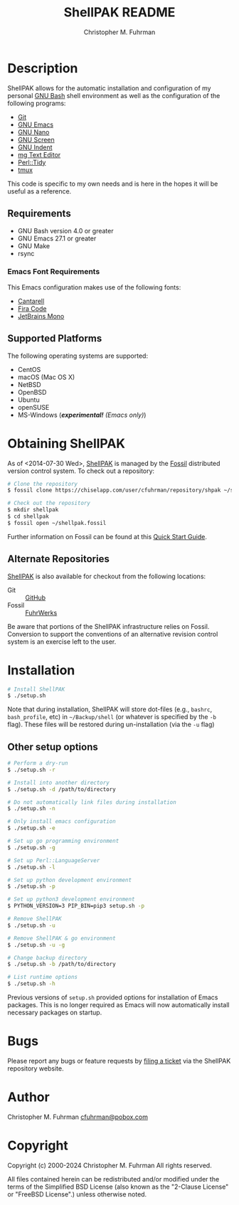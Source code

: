 #+TITLE: ShellPAK README
#+AUTHOR: Christopher M. Fuhrman
#+EMAIL: cfuhrman@pobox.com
#+OPTIONS: email:t
#+LATEX_HEADER: \usepackage{fancyhdr}
#+LATEX_HEADER: \pagestyle{fancyplain}

#+LATEX: \thispagestyle{empty}

* Description

  ShellPAK allows for the automatic installation and configuration of
  my personal [[http://www.gnu.org/software/bash/][GNU Bash]] shell environment as well as the configuration
  of the following programs:

   - [[http://git-scm.com][Git]]
   - [[http://www.gnu.org/software/emacs/][GNU Emacs]]
   - [[https://www.nano-editor.org/][GNU Nano]]
   - [[http://www.gnu.org/software/screen/][GNU Screen]]
   - [[https://www.gnu.org/software/indent/][GNU Indent]]
   - [[http://homepage.boetes.org/software/mg/][mg Text Editor]]
   - [[http://search.cpan.org/~shancock/Perl-Tidy-20140711/lib/Perl/Tidy.pod][Perl::Tidy]]
   - [[http://tmux.sourceforge.net][tmux]]

  This code is specific to my own needs and is here in the hopes it
  will be useful as a reference.

** Requirements

    - GNU Bash version 4.0 or greater
    - GNU Emacs 27.1 or greater
    - GNU Make
    - rsync

*** Emacs Font Requirements

    This Emacs configuration makes use of the following fonts:

     - [[https://fonts.google.com/specimen/Cantarell][Cantarell]]
     - [[https://github.com/tonsky/FiraCode][Fira Code]]
     - [[https://www.jetbrains.com/lp/mono/][JetBrains Mono]]

** Supported Platforms

   The following operating systems are supported:

    - CentOS
    - macOS (Mac OS X)
    - NetBSD
    - OpenBSD
    - Ubuntu
    - openSUSE
    - MS-Windows (/*experimental!* (Emacs only)/)

* Obtaining ShellPAK

  As of <2014-07-30 Wed>, [[https://chiselapp.com/user/cfuhrman/repository/shpak/home][ShellPAK]] is managed by the [[http://fossil-scm.org][Fossil]]
  distributed version control system.  To check out a repository:

  #+begin_src sh
  # Clone the repository
  $ fossil clone https://chiselapp.com/user/cfuhrman/repository/shpak ~/shellpak.fossil

  # Check out the repository
  $ mkdir shellpak
  $ cd shellpak
  $ fossil open ~/shellpak.fossil
  #+end_src

  Further information on Fossil can be found at this [[http://www.fossil-scm.org/index.html/doc/trunk/www/quickstart.wiki][Quick Start
  Guide]].

** Alternate Repositories

   [[https://chiselapp.com/user/cfuhrman/repository/shpak/home][ShellPAK]] is also available for checkout from the following
   locations:

    - Git :: [[https://github.com/cfuhrman/shellpak][GitHub]]
    - Fossil :: [[https://fossil.fuhrwerks.com/shpak][FuhrWerks]]

   Be aware that portions of the ShellPAK infrastructure relies on
   Fossil.  Conversion to support the conventions of an alternative
   revision control system is an exercise left to the user.

* Installation

  #+begin_src sh
  # Install ShellPAK
  $ ./setup.sh
  #+end_src

  Note that during installation, ShellPAK will store dot-files (e.g.,
  =bashrc=, =bash_profile=, etc) in =~/Backup/shell= (or whatever is
  specified by the =-b= flag).  These files will be restored during
  un-installation (via the =-u= flag)

** Other setup options

   #+begin_src sh
   # Perform a dry-run
   $ ./setup.sh -r

   # Install into another directory
   $ ./setup.sh -d /path/to/directory

   # Do not automatically link files during installation
   $ ./setup.sh -n

   # Only install emacs configuration
   $ ./setup.sh -e

   # Set up go programming environment
   $ ./setup.sh -g

   # Set up Perl::LanguageServer
   $ ./setup.sh -l

   # Set up python development environment
   $ ./setup.sh -p

   # Set up python3 development environment
   $ PYTHON_VERSION=3 PIP_BIN=pip3 setup.sh -p

   # Remove ShellPAK
   $ ./setup.sh -u

   # Remove ShellPAK & go environment
   $ ./setup.sh -u -g

   # Change backup directory
   $ ./setup.sh -b /path/to/directory

   # List runtime options
   $ ./setup.sh -h
   #+end_src

   Previous versions of =setup.sh= provided options for installation
   of Emacs packages.  This is no longer required as Emacs will now
   automatically install necessary packages on startup.

* Bugs

  Please report any bugs or feature requests by [[https://chiselapp.com/user/cfuhrman/repository/shpak/reportlist][filing a ticket]] via
  the ShellPAK repository website.

* Author

  Christopher M. Fuhrman
  [[mailto:cfuhrman@pobox.com][cfuhrman@pobox.com]]

* Copyright

  Copyright (c) 2000-2024 Christopher M. Fuhrman
  All rights reserved.

  All files contained herein can be redistributed and/or modified
  under the terms of the Simplified BSD License (also known as the
  "2-Clause License" or "FreeBSD License".) unless otherwise noted.
